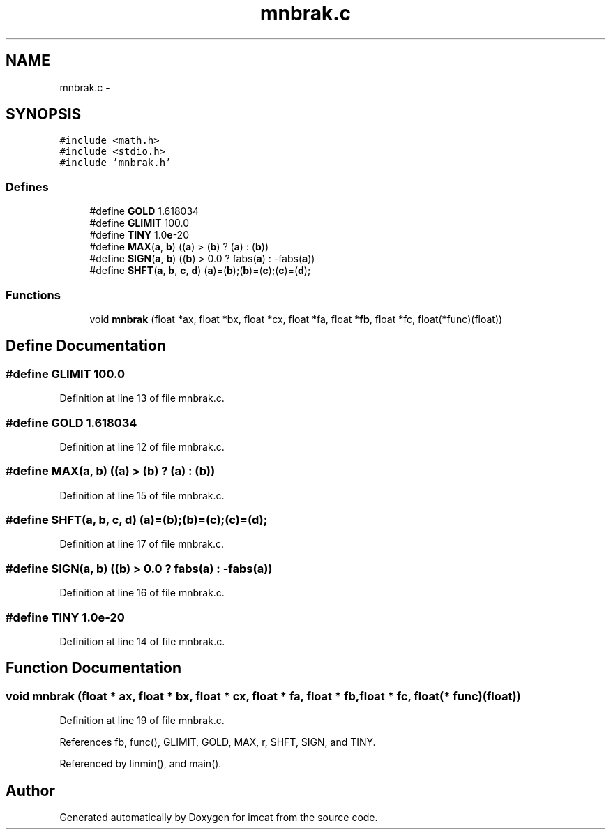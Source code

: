.TH "mnbrak.c" 3 "23 Dec 2003" "imcat" \" -*- nroff -*-
.ad l
.nh
.SH NAME
mnbrak.c \- 
.SH SYNOPSIS
.br
.PP
\fC#include <math.h>\fP
.br
\fC#include <stdio.h>\fP
.br
\fC#include 'mnbrak.h'\fP
.br

.SS "Defines"

.in +1c
.ti -1c
.RI "#define \fBGOLD\fP   1.618034"
.br
.ti -1c
.RI "#define \fBGLIMIT\fP   100.0"
.br
.ti -1c
.RI "#define \fBTINY\fP   1.0\fBe\fP-20"
.br
.ti -1c
.RI "#define \fBMAX\fP(\fBa\fP, \fBb\fP)   ((\fBa\fP) > (\fBb\fP) ? (\fBa\fP) : (\fBb\fP))"
.br
.ti -1c
.RI "#define \fBSIGN\fP(\fBa\fP, \fBb\fP)   ((\fBb\fP) > 0.0 ? fabs(\fBa\fP) : -fabs(\fBa\fP))"
.br
.ti -1c
.RI "#define \fBSHFT\fP(\fBa\fP, \fBb\fP, \fBc\fP, \fBd\fP)   (\fBa\fP)=(\fBb\fP);(\fBb\fP)=(\fBc\fP);(\fBc\fP)=(\fBd\fP);"
.br
.in -1c
.SS "Functions"

.in +1c
.ti -1c
.RI "void \fBmnbrak\fP (float *ax, float *bx, float *cx, float *fa, float *\fBfb\fP, float *fc, float(*func)(float))"
.br
.in -1c
.SH "Define Documentation"
.PP 
.SS "#define GLIMIT   100.0"
.PP
Definition at line 13 of file mnbrak.c.
.SS "#define GOLD   1.618034"
.PP
Definition at line 12 of file mnbrak.c.
.SS "#define MAX(\fBa\fP, \fBb\fP)   ((\fBa\fP) > (\fBb\fP) ? (\fBa\fP) : (\fBb\fP))"
.PP
Definition at line 15 of file mnbrak.c.
.SS "#define SHFT(\fBa\fP, \fBb\fP, \fBc\fP, \fBd\fP)   (\fBa\fP)=(\fBb\fP);(\fBb\fP)=(\fBc\fP);(\fBc\fP)=(\fBd\fP);"
.PP
Definition at line 17 of file mnbrak.c.
.SS "#define SIGN(\fBa\fP, \fBb\fP)   ((\fBb\fP) > 0.0 ? fabs(\fBa\fP) : -fabs(\fBa\fP))"
.PP
Definition at line 16 of file mnbrak.c.
.SS "#define TINY   1.0\fBe\fP-20"
.PP
Definition at line 14 of file mnbrak.c.
.SH "Function Documentation"
.PP 
.SS "void mnbrak (float * ax, float * bx, float * cx, float * fa, float * fb, float * fc, float(* func)(float))"
.PP
Definition at line 19 of file mnbrak.c.
.PP
References fb, func(), GLIMIT, GOLD, MAX, r, SHFT, SIGN, and TINY.
.PP
Referenced by linmin(), and main().
.SH "Author"
.PP 
Generated automatically by Doxygen for imcat from the source code.
